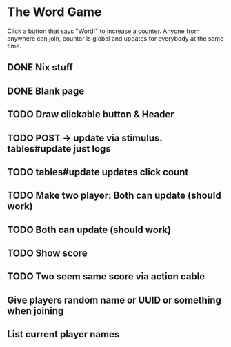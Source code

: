 * The Word Game

Click a button that says "Word!" to increase a counter. Anyone from anywhere can
join, counter is global and updates for everybody at the same time.

** DONE Nix stuff
** DONE Blank page
CLOSED: [2024-06-29 Sat 18:17]
** TODO Draw clickable button & Header
** TODO POST -> update via stimulus. tables#update just logs
** TODO tables#update updates click count
** TODO Make two player: Both can update (should work)
** TODO Both can update (should work)
** TODO Show score
** TODO Two seem same score via action cable
** Give players random name or UUID or something when joining
** List current player names
